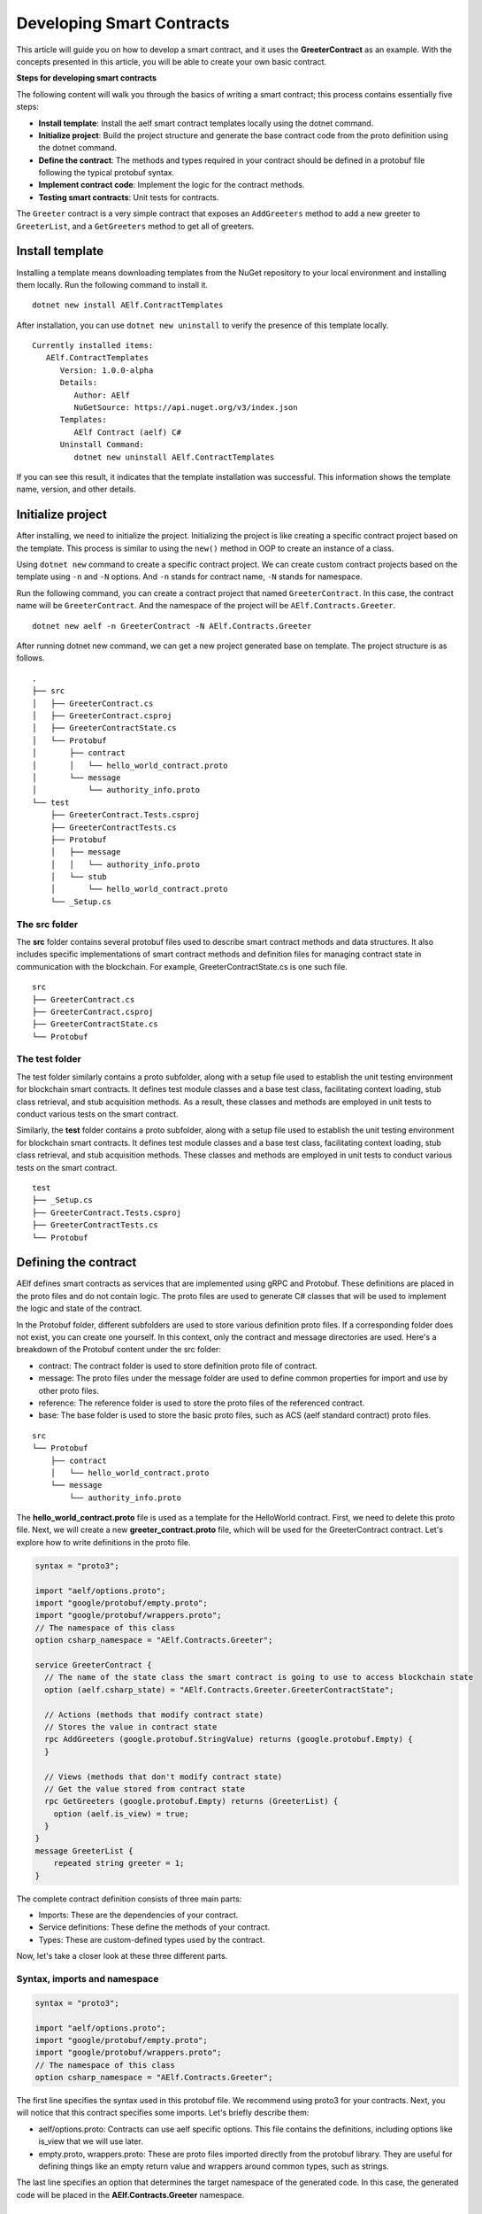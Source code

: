 Developing Smart Contracts
==========================

This article will guide you on how to develop a smart contract, 
and it uses the **GreeterContract** as an example.
With the concepts presented in this article, you will be able to create your own basic contract.

**Steps for developing smart contracts**

The following content will walk you through the basics of writing a
smart contract; this process contains essentially five steps:

-  **Install template**: Install the aelf smart contract templates
   locally using the dotnet command.

-  **Initialize project**: Build the project structure and generate 
   the base contract code from the proto definition using the dotnet command.
   
-  **Define the contract**: The methods and types required in your contract 
   should be defined in a protobuf file following the typical protobuf syntax.

-  **Implement contract code**: Implement the logic for the contract methods.

-  **Testing smart contracts**: Unit tests for contracts.

The ``Greeter`` contract is a very simple contract that exposes an
``AddGreeters`` method to add a new greeter to ``GreeterList``, and a 
``GetGreeters`` method to get all of greeters.

Install template
----------------

Installing a template means downloading templates from the NuGet repository to your local environment 
and installing them locally. Run the following command to install it.

::

    dotnet new install AElf.ContractTemplates

After installation, you can use ``dotnet new uninstall`` to verify the presence of this template locally.

::

    Currently installed items:
       AElf.ContractTemplates
          Version: 1.0.0-alpha
          Details:
             Author: AElf
             NuGetSource: https://api.nuget.org/v3/index.json
          Templates:
             AElf Contract (aelf) C#
          Uninstall Command:
             dotnet new uninstall AElf.ContractTemplates
         
If you can see this result, it indicates that the template installation was successful. 
This information shows the template name, version, and other details.

Initialize project
------------------

After installing, we need to initialize the project. Initializing the project is like 
creating a specific contract project based on the template. This process is similar to 
using the ``new()`` method in OOP to create an instance of a class.

Using ``dotnet new`` command to create a specific contract project. We can create custom contract 
projects based on the template using ``-n`` and ``-N`` options. And ``-n`` stands for contract name, ``-N`` stands for namespace.

Run the following command, you can create a contract project that named ``GreeterContract``. In this case, 
the contract name will be ``GreeterContract``. And the namespace of the project will be ``AElf.Contracts.Greeter``.

::

    dotnet new aelf -n GreeterContract -N AElf.Contracts.Greeter
      
After running dotnet new command, we can get a new project generated base on template. 
The project structure is as follows.

::

    .
    ├── src
    │   ├── GreeterContract.cs
    │   ├── GreeterContract.csproj
    │   ├── GreeterContractState.cs
    │   └── Protobuf
    │       ├── contract
    │       │   └── hello_world_contract.proto
    │       └── message
    │           └── authority_info.proto
    └── test
        ├── GreeterContract.Tests.csproj
        ├── GreeterContractTests.cs
        ├── Protobuf
        │   ├── message
        │   │   └── authority_info.proto
        │   └── stub
        │       └── hello_world_contract.proto
        └── _Setup.cs

The src folder
^^^^^^^^^^^^^^

The **src** folder contains several protobuf files used to describe smart contract methods 
and data structures. It also includes specific implementations of smart contract methods and 
definition files for managing contract state in communication with the blockchain. For example, GreeterContractState.cs is one such file.

::

    src
    ├── GreeterContract.cs
    ├── GreeterContract.csproj
    ├── GreeterContractState.cs
    └── Protobuf

The test folder
^^^^^^^^^^^^^^^

The test folder similarly contains a proto subfolder, along with a setup file used to establish 
the unit testing environment for blockchain smart contracts. It defines test module classes and a base test class, 
facilitating context loading, stub class retrieval, and stub acquisition methods. As a result, these classes and 
methods are employed in unit tests to conduct various tests on the smart contract.

Similarly, the **test** folder contains a proto subfolder, along with a setup file used to establish 
the unit testing environment for blockchain smart contracts. It defines test module classes and a base test class, 
facilitating context loading, stub class retrieval, and stub acquisition methods. These classes and methods are 
employed in unit tests to conduct various tests on the smart contract.

::

    test
    ├── _Setup.cs
    ├── GreeterContract.Tests.csproj
    ├── GreeterContractTests.cs
    └── Protobuf


Defining the contract
---------------------

AElf defines smart contracts as services that are implemented using gRPC and Protobuf. These definitions are placed 
in the proto files and do not contain logic. The proto files are used to generate C# classes that will be used to 
implement the logic and state of the contract.

In the Protobuf folder, different subfolders are used to store various definition proto files. 
If a corresponding folder does not exist, you can create one yourself. In this context, 
only the contract and message directories are used. Here's a breakdown of the Protobuf content under the src folder:

- contract: The contract folder is used to store definition proto file of contract.
- message: The proto files under the message folder are used to define common properties for import and use by other proto files.
- reference: The reference folder is used to store the proto files of the referenced contract.
- base: The base folder is used to store the basic proto files, such as ACS (aelf standard contract) proto files.

::

    src
    └── Protobuf
        ├── contract
        │   └── hello_world_contract.proto
        └── message
            └── authority_info.proto

The **hello_world_contract.proto** file is used as a template for the HelloWorld contract. 
First, we need to delete this proto file. Next, we will create a new **greeter_contract.proto** file, 
which will be used for the GreeterContract contract. Let's explore how to write definitions in the proto file.

.. code:: protobuf

    syntax = "proto3";
    
    import "aelf/options.proto";
    import "google/protobuf/empty.proto";
    import "google/protobuf/wrappers.proto";
    // The namespace of this class
    option csharp_namespace = "AElf.Contracts.Greeter";
    
    service GreeterContract {
      // The name of the state class the smart contract is going to use to access blockchain state
      option (aelf.csharp_state) = "AElf.Contracts.Greeter.GreeterContractState";
    
      // Actions (methods that modify contract state)
      // Stores the value in contract state
      rpc AddGreeters (google.protobuf.StringValue) returns (google.protobuf.Empty) {
      }
    
      // Views (methods that don't modify contract state)
      // Get the value stored from contract state
      rpc GetGreeters (google.protobuf.Empty) returns (GreeterList) {
        option (aelf.is_view) = true;
      }
    }
    message GreeterList {
        repeated string greeter = 1;
    }

The complete contract definition consists of three main parts:

- Imports: These are the dependencies of your contract.
- Service definitions: These define the methods of your contract.
- Types: These are custom-defined types used by the contract.

Now, let's take a closer look at these three different parts.

Syntax, imports and namespace
^^^^^^^^^^^^^^^^^^^^^^^^^^^^^

.. code:: protobuf

    syntax = "proto3";
    
    import "aelf/options.proto";
    import "google/protobuf/empty.proto";
    import "google/protobuf/wrappers.proto";
    // The namespace of this class
    option csharp_namespace = "AElf.Contracts.Greeter";

The first line specifies the syntax used in this protobuf file. We recommend using proto3 for your contracts. 
Next, you will notice that this contract specifies some imports. Let's briefly describe them:

- aelf/options.proto: Contracts can use aelf specific options. This file contains the definitions, including options like is_view that we will use later.
- empty.proto, wrappers.proto: These are proto files imported directly from the protobuf library. They are useful for defining things like an empty return value and wrappers around common types, such as strings.

The last line specifies an option that determines the target namespace of the generated code. In this case, 
the generated code will be placed in the **AElf.Contracts.Greeter** namespace.

Service definitions
^^^^^^^^^^^^^^^^^^^

.. code:: protobuf

    service GreeterContract {
      // The name of the state class the smart contract is going to use to access blockchain state
      option (aelf.csharp_state) = "AElf.Contracts.Greeter.GreeterContractState";
    
      // Actions (methods that modify contract state)
      // Stores the value in contract state
      rpc AddGreeters (google.protobuf.StringValue) returns (google.protobuf.Empty) {
      }
    
      // Views (methods that don't modify contract state)
      // Get the value stored from contract state
      rpc GetGreeters (google.protobuf.Empty) returns (GreeterList) {
        option (aelf.is_view) = true;
      }
    }

In the first line, we use the ``aelf.csharp_state`` option to specify the full name of the state class. 
This indicates that the state of the contract should be defined in the ``GreeterContractState`` class under the ``AElf.Contracts.Greeter`` namespace.

Next, an action method is defined: ``AddGreeters``. A contract method is composed of three parts: the method name, 
the input argument type(s), and the output type. For instance, ``AddGreeters`` specifies that it requires a ``google.protobuf.StringValue`` 
input type, indicating that this method takes an argument, and the output type will be ``google.protobuf.Empty``.

The service also defines a view method: ``GetGreeters``. This method is exclusively used to query the contract state 
and has no side effects on the state. The definition of ``GetGreeters`` uses the ``aelf.is_view`` option to designate it as a view method.

To summarize:

- Use google.protobuf.Empty to specify that a method takes no arguments (import google/protobuf/empty.proto).
- Use google.protobuf.StringValue to handle strings (import google/protobuf/wrappers.proto).
- Use the aelf.is_view option to create a view method (import aelf/options.proto).
- Use the aelf.csharp_state option to specify the namespace of your contract's state (import aelf/options.proto)."

Custom types
^^^^^^^^^^^^

.. code:: protobuf

    message GreeterList {
        repeated string greeter = 1;
    }

A brief summary follows:

- Use the **aelf.is_event** option to indicate that the type will trigger an event.
- Use **repeated** to denote a collection of items of the same type.

Implement contract code
-----------------------

After defining the contract's structure and methods, you need to execute the dotnet build command within the src folder. 
This will recompile the proto files and generate updated C# code. You should repeat this command every time you make changes 
to the contract's structure to ensure the code is up to date.

Currently, you can extend the generated code to implement the contract's logic. There are two key files involved:

- GreeterContract: This file contains the actual implementation logic. It inherits from the contract base generated by the proto files.
- GreeterContractState: This is the state class that holds properties for reading and writing the contract's state. It inherits the ContractState class from the C# SDK.

.. code:: csharp

    using AElf.Sdk.CSharp;
    using Google.Protobuf.WellKnownTypes;
    
    namespace AElf.Contracts.Greeter
    {
        // Contract class must inherit the base class generated from the proto file
        public class GreeterContract : GreeterContractContainer.GreeterContractBase
        {
            // A method that modifies the contract state
            public override Empty AddGreeters(StringValue input)
            {
                // Should not greet to empty string or white space.
                Assert(!string.IsNullOrWhiteSpace(input.Value), "Invalid name.");
    
                // State.GreetedList.Value is null if not initialized.
                var greeterList = State.GreeterList.Value ?? new GreeterList();
    
                // Add input.Value to State.GreetedList.Value if it's new to this list.
                if (!greeterList.Greeter.Contains(input.Value))
                {
                    greeterList.Greeter.Add(input.Value);
                }
                
                // Update State.GreetedList.Value by setting it's value directly.
                State.GreeterList.Value = greeterList;
                
                return new Empty();
            }
    
            // A method that read the contract state
            public override GreeterList GetGreeters(Empty input)
            {
                return State.GreeterList.Value ?? new GreeterList();
            }
        }   
    }

.. code:: csharp

    using AElf.Sdk.CSharp.State;
    
     namespace AElf.Contracts.Greeter
     {
        public class GreeterContractState : ContractState
        {
            public SingletonState<GreeterList> GreeterList { get; set; }
        }
     }
 
Asserting
^^^^^^^^^

.. code:: csharp

    Assert(!string.IsNullOrWhiteSpace(input.Value), "Invalid name.");

When writing a smart contract, it is often useful and recommended to validate the input. AElf smart contracts can utilize 
the ``Assert`` method defined in the base smart contract class to implement this pattern. For example, in the following method, 
validation checks if the input string is null or consists only of white spaces. If this condition evaluates to false, 
the transaction execution will be terminated.

Saving and reading state
^^^^^^^^^^^^^^^^^^^^^^^^

.. code:: csharp

    State.GreeterList.Value = greeterList;
    ...
    var greeterList = State.GreeterList.Value;

From within the contract methods, you can easily save and read the contract's state using the State property of the contract. 
In this context, the State property refers to the GreeterContractState class. The first line is used to save the input value to the state, 
while the second line is used to retrieve the value from the state.

Contract state
^^^^^^^^^^^^^^

As a reminder, here is the state definition in the contract where we specify the name of the class and its type, 
along with the custom type ``GreeterList``:

.. code:: csharp

    public class GreeterContractState : ContractState
    {
        public SingletonState<GreeterList> GreeterList { get; set; }
    }

The aelf.csharp_state option allows the contract author to specify the namespace and class name for the state. 
To implement a state class, you need to inherit from the ContractState class provided by the C# SDK. 
When defining properties under the state, we follow a generic approach:

- To save and read a single object: use ``SingletonState<ClassType>``.
- To save and read a key-value pair: use ``MappedState<KeyClassType, ValueClassType>``.

After becoming familiar with all state usages, you can also use ``StringState`` as an alternative to ``SingletonState<ClassType>``.

Testing smart contracts
-----------------------

This tutorial will demonstrate how to test the GreeterContract for reference.

``AElf.ContractTestKit`` is a testing framework designed specifically for testing aelf smart contracts. With this framework, 
you can simulate the execution of a transaction by constructing a stub of a smart contract and utilize the methods provided 
by the Stub instance (corresponding to the contract's Action methods) for executing transactions and 
queries (corresponding to the Views methods of the contract) to obtain transaction execution results in the test case.

As you can observe, the test code is located within the test folder. Typically, this test folder contains a project file (.csproj) 
and at least two .cs files. The project file serves as a standard C# xUnit test project file, with additional references included as needed.

::

    test
    ├── GreeterContract.Tests.csproj
    ├── GreeterContractTests.cs
    ├── Protobuf
    │   ├── message
    │   │   └── authority_info.proto
    │   └── stub
    │       └── hello_world_contract.proto
    └── _Setup.cs

**Steps of testing smart contracts**
The testing process closely mirrors the development process and generally consists of the following steps:

- Defining the contract: All the required methods and types for your contract should be defined in a protobuf file. These definitions are identical to those in the src folder, and you can simply copy them to the test folder.
- Setting up the testing context: To conduct local contract testing, it's essential to simulate the execution of a transaction by creating a stub. In this step, you will configure the necessary context and stub components needed for testing.
- Implementing contract unit test code: Create the logic for unit test methods, which will test the contract's functionality and ensure it works as expected.

Defining the contract
^^^^^^^^^^^^^^^^^^^^^

The Protobuf folder within the test directory serves a similar purpose to the src directory but with slightly different folder names. 
For the Protobuf section within the test folder, the following applies:

- message: The proto files contained in the message folder are used to define common properties that can be imported and utilized by other proto files.
- stub: The stub folder houses contract proto files dedicated to unit testing. Additionally, it may contain other proto files that this test proto file depends on and imports.

::

    test
    └── Protobuf
        ├── message
        │   └── authority_info.proto
        └── stub
            └── hello_world_contract.proto

You can copy the necessary proto files from the src folder and paste them into the stub folder. It's important to ensure that 
contract proto files from the src folder and any dependent proto files are correctly placed in the stub directory.

Setting up testing context
^^^^^^^^^^^^^^^^^^^^^^^^^^

To locally test contract methods, you need to establish the context required for testing. This process primarily 
involves obtaining the stub for the contract. Below is the content of the **_Setup.cs** file:

.. code:: csharp

    using AElf.Cryptography.ECDSA;
    using AElf.Testing.TestBase;
    
    namespace AElf.Contracts.Greeter
    {
        // The Module class load the context required for unit testing
        public class Module : ContractTestModule<GreeterContract>
        {
        }
        // The TestBase class inherit ContractTestBase class, it defines Stub classes and gets instances required for unit testing
        public class TestBase : ContractTestBase<Module>
        {
            // The Stub class for unit testing
            internal readonly GreeterContractContainer.GreeterContractStub GreeterContractStub;
            // A key pair that can be used to interact with the contract instance
            private ECKeyPair DefaultKeyPair => Accounts[0].KeyPair;
    
            public TestBase()
            {
                GreeterContractStub = GetGreeterContractContractStub(DefaultKeyPair);
            }
            private GreeterContractContainer.GreeterContractStub GetGreeterContractContractStub(ECKeyPair senderKeyPair)
            {
                return GetTester<GreeterContractContainer.GreeterContractStub>(ContractAddress, senderKeyPair);
            }
        }   
    }

In this code, TestBase inherits ContractTestBase<Module> and defines a contract stub within the class. 
It also obtains a key pair from the ``AElf.ContractTestKit`` framework. In the constructor, the address and 
key pair parameters are provided, and the ``GetTester`` method is used to retrieve the contract stub.

Implement contract unit test code
^^^^^^^^^^^^^^^^^^^^^^^^^^^^^^^^^

Now comes the easy part: the test class only needs to inherit from TestBase. Once you've done that, 
you can proceed to write the unit test implementations you require.

In this section, you can use the ``AddGreetersTest`` method to save a message to the state. Following that, 
you can call the ``GetGreeters`` method to retrieve the message from the state. Finally, you can compare the retrieved message 
with the originally input message to verify whether the values match.

.. code:: csharp

    using System.Threading.Tasks;
    using Google.Protobuf.WellKnownTypes;
    using Shouldly;
    using Xunit;
    
    namespace AElf.Contracts.Greeter
    {
        // This class is unit test class, and it inherit TestBase. Write your unit test code inside it
        public class GreeterContractTests : TestBase
        {
            [Fact]
            public async Task AddGreetersTest()
            {
                // Arrange
                var user1 = new StringValue { Value = "Tom" };
                var user2 = new StringValue { Value = "Jerry" };
                var expectList = new GreeterList();
                expectList.Greeter.Add(user1.Value);
                expectList.Greeter.Add(user2.Value);
    
                // Act
                await GreeterContractStub.AddGreeters.SendAsync(user1);
                await GreeterContractStub.AddGreeters.SendAsync(user2);
    
                // Assert
                var greeterList = await GreeterContractStub.GetGreeters.CallAsync(new Empty());
                greeterList.ShouldBe(expectList);
            }
        }
    }